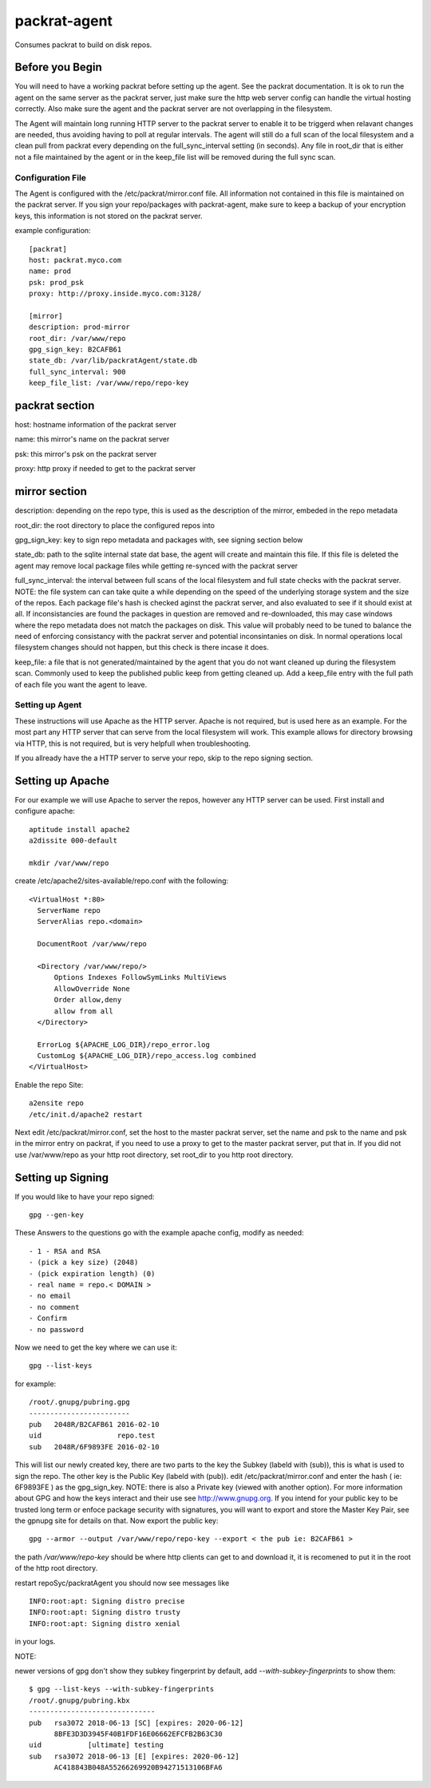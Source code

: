 =============================
packrat-agent
=============================

Consumes packrat to build on disk repos.

Before you Begin
----------------

You will need to have a working packrat before setting up the agent.  See the packrat documentation.
It is ok to run the agent on the same server as the packrat server, just make sure the http web server
config can handle the virtual hosting correctly.  Also make sure the agent and the packrat server
are not overlapping in the filesystem.

The Agent will maintain long running HTTP server to the packrat server to enable it to be triggerd
when relavant changes are needed, thus avoiding having to poll at regular intervals.  The agent will still
do a full scan of the local filesystem and a clean pull from packrat every depending on the full_sync_interval
setting (in seconds).  Any file in root_dir that is either not a file maintained by the agent or in the keep_file
list will be removed during the full sync scan.

Configuration File
==================

The Agent is configured with the /etc/packrat/mirror.conf file.  All information not contained in this file is
maintained on the packrat server.  If you sign your repo/packages with packrat-agent, make sure to keep a backup
of your encryption keys, this information is not stored on the packrat server.

example configuration::

  [packrat]
  host: packrat.myco.com
  name: prod
  psk: prod_psk
  proxy: http://proxy.inside.myco.com:3128/

  [mirror]
  description: prod-mirror
  root_dir: /var/www/repo
  gpg_sign_key: B2CAFB61
  state_db: /var/lib/packratAgent/state.db
  full_sync_interval: 900
  keep_file_list: /var/www/repo/repo-key

packrat section
---------------

host: hostname information of the packrat server

name: this mirror's name on the packrat server

psk: this mirror's psk on the packrat server

proxy: http proxy if needed to get to the packrat server

mirror section
--------------

description: depending on the repo type, this is used as the description of the mirror, embeded in the repo metadata

root_dir: the root directory to place the configured repos into

gpg_sign_key: key to sign repo metadata and packages with, see signing section below

state_db: path to the sqlite internal state dat base, the agent will create and maintain this file.  If this file is deleted
the agent may remove local package files while getting re-synced with the packrat server

full_sync_interval: the interval between full scans of the local filesystem and full state checks with the packrat server.  NOTE:
the file system can can take quite a while depending on the speed of the underlying storage system and the size of the repos.  Each
package file's hash is checked aginst the packrat server, and also evaluated to see if it should exist at all.  If inconsistancies
are found the packages in question are removed and re-downloaded, this may case windows where the repo metadata does
not match the packages on disk.  This value will probably need to be tuned to balance the need of enforcing consistancy with
the packrat server and potential inconsintanies on disk.  In normal operations local filesystem changes should not happen, but
this check is there incase it does.

keep_file: a file that is not generated/maintained by the agent that you do not want cleaned up during the filesystem scan.  Commonly
used to keep the published public keep from getting cleaned up.  Add a keep_file entry with the full path of each file you want
the agent to leave.


Setting up Agent
================

These instructions will use Apache as the HTTP server.  Apache is not required, but is used here as an example.  For the most part
any HTTP server that can serve from the local filesystem will work.  This example allows for directory browsing via HTTP, this
is not required, but is very helpfull when troubleshooting.

If you allready have the a HTTP server to serve your repo, skip to the repo signing section.

Setting up Apache
-----------------

For our example we will use Apache to server the repos, however any HTTP server can be used.  First install and configure apache::

  aptitude install apache2
  a2dissite 000-default

  mkdir /var/www/repo

create /etc/apache2/sites-available/repo.conf with the following::

  <VirtualHost *:80>
    ServerName repo
    ServerAlias repo.<domain>

    DocumentRoot /var/www/repo

    <Directory /var/www/repo/>
        Options Indexes FollowSymLinks MultiViews
        AllowOverride None
        Order allow,deny
        allow from all
    </Directory>

    ErrorLog ${APACHE_LOG_DIR}/repo_error.log
    CustomLog ${APACHE_LOG_DIR}/repo_access.log combined
  </VirtualHost>


Enable the repo Site::

  a2ensite repo
  /etc/init.d/apache2 restart


Next edit /etc/packrat/mirror.conf, set the host to the master packrat server, set the name and psk to the name and psk in the mirror entry on packrat,
if you need to use a proxy to get to the master packrat server, put that in.  If you did not use /var/www/repo as your http root directory, set root_dir
to you http root directory.


Setting up Signing
------------------

If you would like to have your repo signed::

  gpg --gen-key

These Answers to the questions go with the example apache config, modify as needed::

 - 1 - RSA and RSA
 - (pick a key size) (2048)
 - (pick expiration length) (0)
 - real name = repo.< DOMAIN >
 - no email
 - no comment
 - Confirm
 - no password

Now we need to get the key where we can use it::

  gpg --list-keys

for example::

  /root/.gnupg/pubring.gpg
  ------------------------
  pub   2048R/B2CAFB61 2016-02-10
  uid                  repo.test
  sub   2048R/6F9893FE 2016-02-10


This will list our newly created key, there are two parts to the key the Subkey (labeld with (sub)), this is what is used to sign the repo.  The other key is the Public Key (labeld with (pub)).
edit /etc/packrat/mirror.conf and enter the hash ( ie: 6F9893FE ) as the gpg_sign_key.  NOTE: there is also a Private key (viewed with another option).  For more information about GPG and how
the keys interact and their use see http://www.gnupg.org.  If you intend for your public key to be trusted long term or enfoce package security with signatures, you will want to export and store
the Master Key Pair, see the gpnupg site for details on that. Now export the public key::

  gpg --armor --output /var/www/repo/repo-key --export < the pub ie: B2CAFB61 >

the path `/var/www/repo-key` should be where http clients can get to and download it, it is recomened to put it in the root of the http root directory.

restart repoSyc/packratAgent you should now see messages like ::

  INFO:root:apt: Signing distro precise
  INFO:root:apt: Signing distro trusty
  INFO:root:apt: Signing distro xenial

in your logs.


NOTE:

newer versions of gpg don't show they subkey fingerprint by default, add `--with-subkey-fingerprints` to show them::

  $ gpg --list-keys --with-subkey-fingerprints
  /root/.gnupg/pubring.kbx
  ------------------------------
  pub   rsa3072 2018-06-13 [SC] [expires: 2020-06-12]
        8BFE3D3D3945F40B1FDF16E06662EFCFB2B63C30
  uid           [ultimate] testing
  sub   rsa3072 2018-06-13 [E] [expires: 2020-06-12]
        AC418843B048A55266269920B94271513106BFA6
